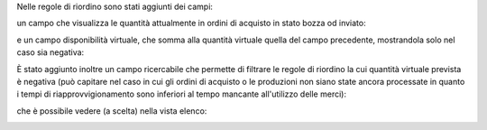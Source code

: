 Nelle regole di riordino sono stati aggiunti dei campi:

un campo che visualizza le quantità attualmente in ordini di acquisto in stato bozza od inviato:

.. image:: ../static/description/rdp_acquisto.png
    :alt: Acquisti in bozza

e un campo disponibilità virtuale, che somma alla quantità virtuale quella del campo precedente, mostrandola solo nel caso sia negativa:

.. image:: ../static/description/totale_con_rdp_acquisto.png
    :alt: Disponibilità virtuale con acquisti in bozza

È stato aggiunto inoltre un campo ricercabile che permette di filtrare le regole di riordino la cui quantità virtuale prevista è negativa (può capitare nel caso in cui gli ordini di acquisto o le produzioni non siano state ancora processate in quanto i tempi di riapprovvigionamento sono inferiori al tempo mancante all'utilizzo delle merci):

.. image:: ../static/description/manca_qta_virtuale.png
    :alt: Manca quantità virtuale nell'ubicazione

che è possibile vedere (a scelta) nella vista elenco:

.. image:: ../static/description/qta_virtuale_mancante.png
    :alt: Quantità virtuale mancante nell'ubicazione
